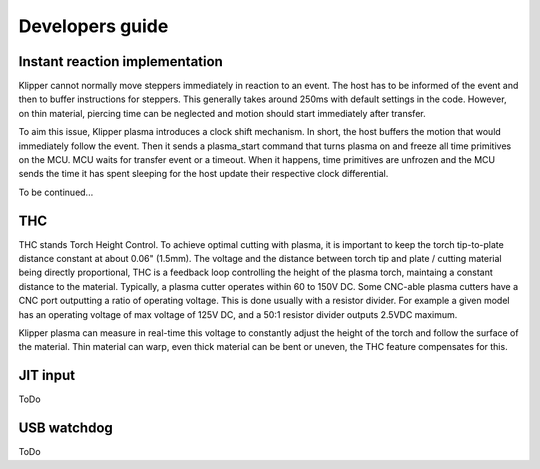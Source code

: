 Developers guide
================

Instant reaction implementation
*******************************
Klipper cannot normally move steppers immediately in reaction to an event. The
host has to be informed of the event and then to buffer instructions for
steppers. This generally takes around 250ms with default settings in the code.
However, on thin material, piercing time can be neglected and motion should
start immediately after transfer.

To aim this issue, Klipper plasma introduces a clock shift mechanism. In short,
the host buffers the motion that would immediately follow the event. Then it
sends a plasma_start command that turns plasma on and freeze all time primitives
on the MCU. MCU waits for transfer event or a timeout. When it happens, time
primitives are unfrozen and the MCU sends the time it has spent sleeping for the
host update their respective clock differential.

To be continued...

THC
***

THC stands Torch Height Control. To achieve optimal cutting with plasma, it is important to keep the torch tip-to-plate distance constant at about 0.06" (1.5mm).
The voltage and the distance between torch tip and plate / cutting material being directly proportional, THC is a feedback loop controlling the height of the plasma torch, maintaing a constant distance to the material.
Typically, a plasma cutter operates within 60 to 150V DC. Some CNC-able plasma cutters have a CNC port outputting a ratio of operating voltage. This is done usually with a resistor divider. For example a given model has an operating voltage of max voltage of 125V DC, and a 50:1 resistor divider outputs 2.5VDC maximum.

Klipper plasma can measure in real-time this voltage to constantly adjust the height of the torch and follow the surface of the material. Thin material can warp, even thick material can be bent or uneven, the THC feature compensates for this.


JIT input
*********

ToDo

USB watchdog
************

ToDo
